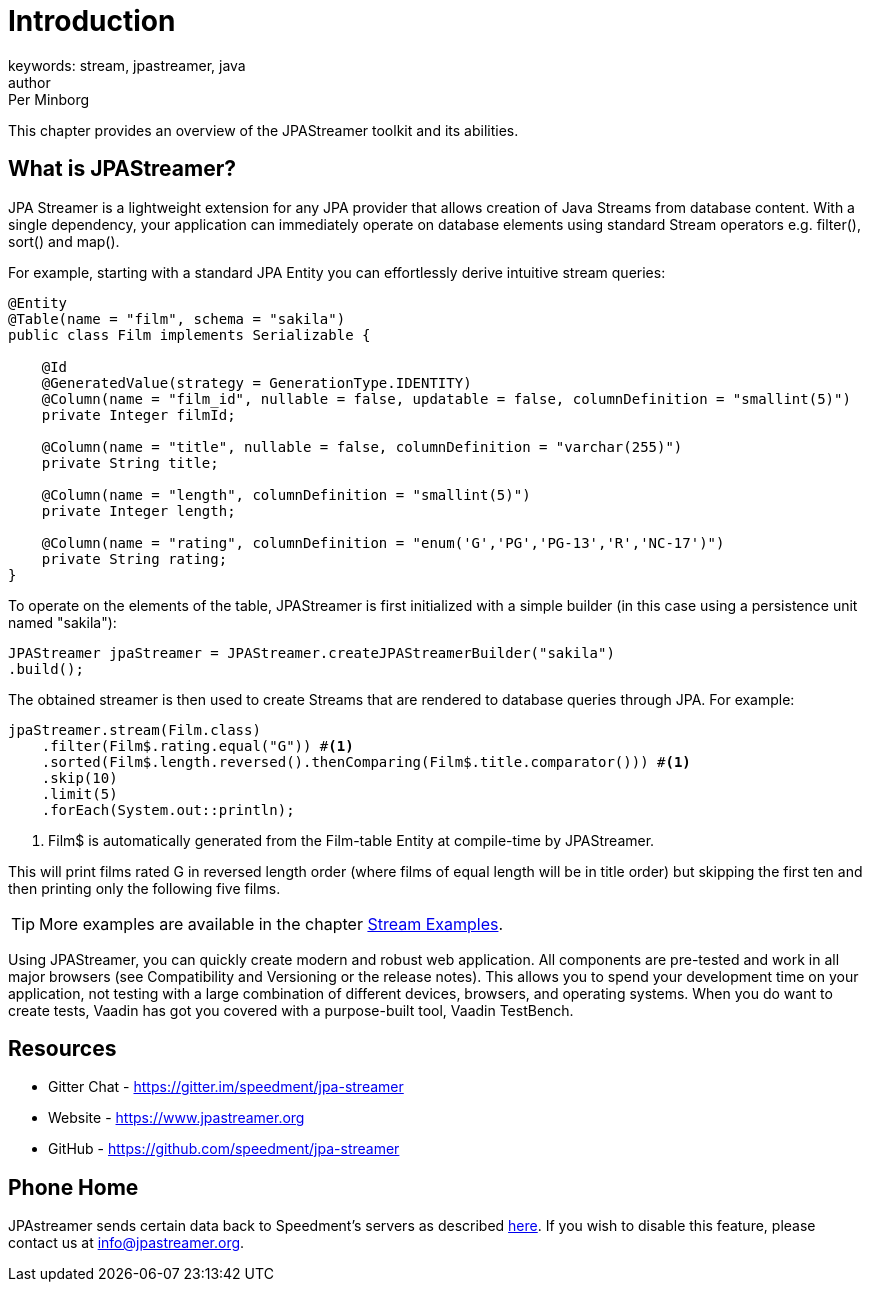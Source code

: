 = Introduction
keywords: stream, jpastreamer, java
author: Per Minborg
:reftext: Introduction
:navtitle: Introduction
:source-highlighter: highlight.js

This chapter provides an overview of the JPAStreamer toolkit and its abilities.

== What is JPAStreamer?

JPA Streamer is a lightweight extension for any JPA provider that allows creation of Java Streams from database content. With a single dependency, your application can immediately operate on database elements using standard Stream operators e.g. filter(), sort() and map().

For example, starting with a standard JPA Entity you can effortlessly derive intuitive stream queries:

[source, java]
----
@Entity
@Table(name = "film", schema = "sakila")
public class Film implements Serializable {

    @Id
    @GeneratedValue(strategy = GenerationType.IDENTITY)
    @Column(name = "film_id", nullable = false, updatable = false, columnDefinition = "smallint(5)")
    private Integer filmId;

    @Column(name = "title", nullable = false, columnDefinition = "varchar(255)")
    private String title;

    @Column(name = "length", columnDefinition = "smallint(5)")
    private Integer length;

    @Column(name = "rating", columnDefinition = "enum('G','PG','PG-13','R','NC-17')")
    private String rating;
}
----
To operate on the elements of the table, JPAStreamer is first initialized with a simple builder (in this case using a persistence unit named "sakila"):

[source, java]
----
JPAStreamer jpaStreamer = JPAStreamer.createJPAStreamerBuilder("sakila")
.build();
----

The obtained streamer is then used to create Streams that are rendered to database queries through JPA. For example:

[source, java]
----
jpaStreamer.stream(Film.class)
    .filter(Film$.rating.equal("G")) #<1>
    .sorted(Film$.length.reversed().thenComparing(Film$.title.comparator())) #<1>
    .skip(10)
    .limit(5)
    .forEach(System.out::println);
----
<1> Film$ is automatically generated from the Film-table Entity at compile-time by JPAStreamer.

This will print films rated G in reversed length order (where films of equal length will be in title order) but skipping the first ten and then printing only the following five films.

TIP: More examples are available in the chapter xref:fetching-data:stream-examples.adoc[Stream Examples].

Using JPAStreamer, you can quickly create modern and robust web application. All components are pre-tested and work in all major browsers (see Compatibility and Versioning or the release notes). This allows you to spend your development time on your application, not testing with a large combination of different devices, browsers, and operating systems. When you do want to create tests, Vaadin has got you covered with a purpose-built tool, Vaadin TestBench.

== Resources

- Gitter Chat - https://gitter.im/speedment/jpa-streamer
- Website - https://www.jpastreamer.org
- GitHub - https://github.com/speedment/jpa-streamer

== Phone Home
JPAstreamer sends certain data back to Speedment's servers as described link:https://github.com/speedment/jpa-streamer/blob/master/DISCLAIMER.MD[here]. If you wish to disable this feature, please contact us at info@jpastreamer.org.


